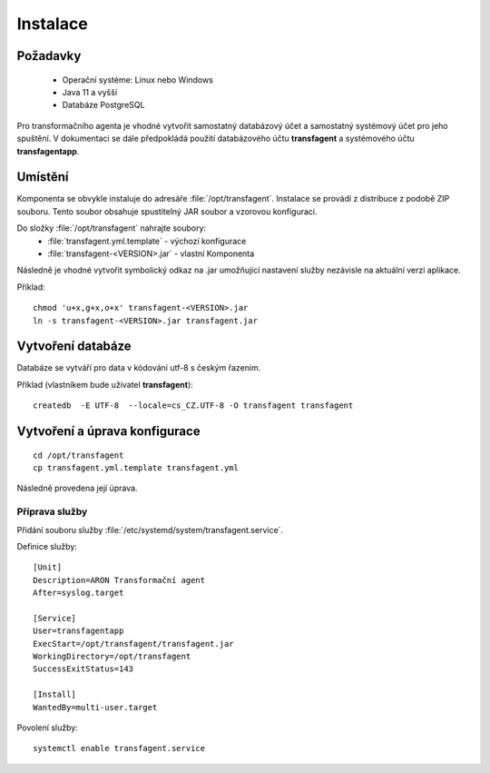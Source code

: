 .. _ta_install:

=======================
Instalace
=======================

Požadavky
=============

 * Operační systéme: Linux nebo Windows
 * Java 11 a vyšší
 * Databáze PostgreSQL

Pro transformačního agenta je vhodné vytvořit
samostatný databázový účet a samostatný systémový 
účet pro jeho spuštění. V dokumentaci se dále 
předpokládá použití databázového účtu **transfagent**
a systémového účtu **transfagentapp**.


Umístění
================

Komponenta se obvykle instaluje do adresáře :file:`/opt/transfagent`.
Instalace se provádí z distribuce z podobě ZIP souboru. Tento soubor
obsahuje spustitelný JAR soubor a vzorovou konfiguraci.

Do složky :file:`/opt/transfagent` nahrajte soubory:
 - :file:`transfagent.yml.template` - výchozí konfigurace
 - :file:`transfagent-<VERSION>.jar` - vlastní Komponenta

Následně je vhodné vytvořit symbolický odkaz na .jar umožňující 
nastavení služby nezávisle na aktuální verzi aplikace.

Příklad:

::

  chmod 'u+x,g+x,o+x' transfagent-<VERSION>.jar
  ln -s transfagent-<VERSION>.jar transfagent.jar


.. _ta_install_db:

Vytvoření databáze
=====================

Databáze se vytváří pro data v kódování utf-8 
s českým řazením.

Příklad (vlastníkem bude uživatel **transfagent**):

::
 
  createdb  -E UTF-8  --locale=cs_CZ.UTF-8 -O transfagent transfagent

.. _ta_install_config:

Vytvoření a úprava konfigurace
=================================

::

  cd /opt/transfagent
  cp transfagent.yml.template transfagent.yml


Následně provedena její úprava.

.. _ta_install_svc:

Příprava služby
---------------

Přidání souboru služby :file:`/etc/systemd/system/transfagent.service`.

Definice služby:

::

  [Unit]
  Description=ARON Transformační agent
  After=syslog.target
  
  [Service]
  User=transfagentapp
  ExecStart=/opt/transfagent/transfagent.jar
  WorkingDirectory=/opt/transfagent
  SuccessExitStatus=143
  
  [Install]
  WantedBy=multi-user.target


Povolení služby:

::

  systemctl enable transfagent.service
